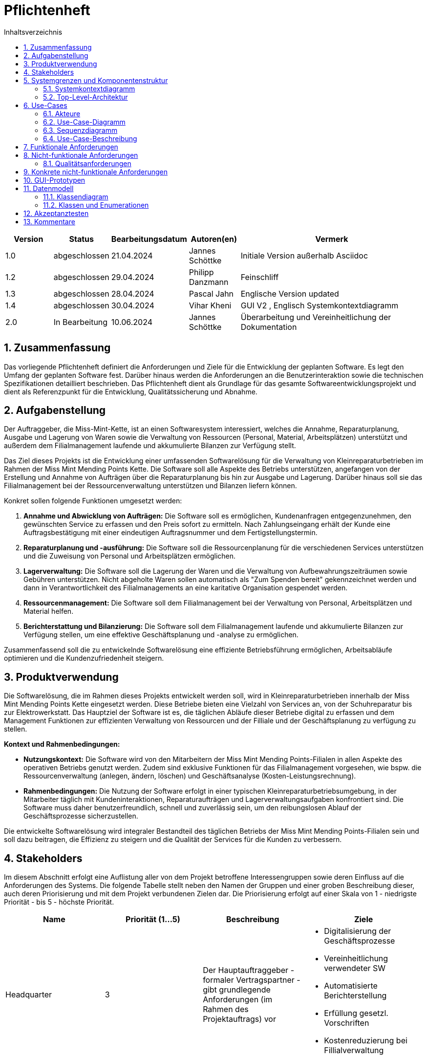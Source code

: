 = Pflichtenheft
:project_name: Kleinreparaturen
:toc: left
:toc-title: Inhaltsverzeichnis
:numbered:

[[Pflichtenheft]]
:project_name: Kleinreparaturen-System


[options="header"]
[cols="1, 1, 1, 1, 4"]
|===
|Version | Status       | Bearbeitungsdatum   | Autoren(en)     |  Vermerk
| 1.0    | abgeschlossen| 21.04.2024          | Jannes Schöttke | Initiale Version außerhalb Asciidoc
| 1.2    | abgeschlossen| 29.04.2024            | Philipp Danzmann     | Feinschliff
| 1.3    | abgeschlossen| 28.04.2024            | Pascal Jahn     | Englische Version updated
| 1.4    | abgeschlossen| 30.04.2024            | Vihar Kheni     | GUI V2 , Englisch Systemkontextdiagramm
| 2.0    | In Bearbeitung | 10.06.2024          | Jannes Schöttke | Überarbeitung und Vereinheitlichung der Dokumentation
|===

toc::[]

== Zusammenfassung
[[Zusammenfassung]]

Das vorliegende Pflichtenheft definiert die Anforderungen und Ziele für die Entwicklung der geplanten Software. Es legt den Umfang der geplanten Software fest. Darüber hinaus werden die Anforderungen an die Benutzerinteraktion sowie die technischen Spezifikationen detailliert beschrieben. Das Pflichtenheft dient als Grundlage für das gesamte Softwareentwicklungsprojekt und dient als Referenzpunkt für die Entwicklung, Qualitätssicherung und Abnahme.

== Aufgabenstellung
[[Aufgabenstellung]]

Der Auftraggeber, die Miss-Mint-Kette, ist an einen Softwaresystem interessiert, welches die Annahme, Reparaturplanung, Ausgabe und Lagerung von Waren sowie die Verwaltung von Ressourcen (Personal, Material, Arbeitsplätzen) unterstützt und außerdem dem Filialmanagement laufende und akkumulierte Bilanzen zur Verfügung stellt.

Das Ziel dieses Projekts ist die Entwicklung einer umfassenden Softwarelösung für die Verwaltung von Kleinreparaturbetrieben im Rahmen der Miss Mint Mending Points Kette.
Die Software soll alle Aspekte des Betriebs unterstützen, angefangen von der Erstellung und Annahme von Aufträgen über die Reparaturplanung bis hin zur Ausgabe und Lagerung. Darüber hinaus soll sie das Filialmanagement bei der Ressourcenverwaltung unterstützen und Bilanzen liefern können.

Konkret sollen folgende Funktionen umgesetzt werden:

1. **Annahme und Abwicklung von Aufträgen:** Die Software soll es ermöglichen, Kundenanfragen entgegenzunehmen, den gewünschten Service zu erfassen und den Preis sofort zu ermitteln. Nach Zahlungseingang erhält der Kunde eine Auftragsbestätigung mit einer eindeutigen Auftragsnummer und dem Fertigstellungstermin.
2. **Reparaturplanung und -ausführung:** Die Software soll die Ressourcenplanung für die verschiedenen Services unterstützen und die Zuweisung von Personal und Arbeitsplätzen ermöglichen.
3. **Lagerverwaltung:** Die Software soll die Lagerung der Waren und die Verwaltung von Aufbewahrungszeiträumen sowie Gebühren unterstützen. Nicht abgeholte Waren sollen automatisch als "Zum Spenden bereit" gekennzeichnet werden und dann in Verantwortlichkeit des Filialmanagements an eine karitative Organisation gespendet werden.
4. **Ressourcenmanagement:** Die Software soll dem Filialmanagement bei der Verwaltung von Personal, Arbeitsplätzen und Material helfen.
5. **Berichterstattung und Bilanzierung:** Die Software soll dem Filialmanagement laufende und akkumulierte Bilanzen zur Verfügung stellen, um eine effektive Geschäftsplanung und -analyse zu ermöglichen.

Zusammenfassend soll die zu entwickelnde Softwarelösung  eine effiziente Betriebsführung ermöglichen, Arbeitsabläufe optimieren und die Kundenzufriedenheit steigern.

== Produktverwendung
[[Produktverwendung]]

Die Softwarelösung, die im Rahmen dieses Projekts entwickelt werden soll, wird in Kleinreparaturbetrieben innerhalb der Miss Mint Mending Points Kette eingesetzt werden.
Diese Betriebe bieten eine Vielzahl von Services an, von der Schuhreparatur bis zur Elektrowerkstatt. Das Hauptziel der Software ist es, die täglichen Abläufe dieser Betriebe digital zu erfassen und dem Management Funktionen zur effizienten Verwaltung von Ressourcen und der Filliale und der Geschäftsplanung zu verfügung zu stellen.

**Kontext und Rahmenbedingungen:**

- **Nutzungskontext:** Die Software wird von den Mitarbeitern der Miss Mint Mending Points-Filialen in allen Aspekte des operativen Betriebs genutzt werden. Zudem sind exklusive Funktionen für das Filialmanagement vorgesehen, wie bspw. die Ressourcenverwaltung (anlegen, ändern, löschen) und Geschäftsanalyse (Kosten-Leistungsrechnung).
- **Rahmenbedingungen:** Die Nutzung der Software erfolgt in einer typischen Kleinreparaturbetriebsumgebung, in der Mitarbeiter täglich mit Kundeninteraktionen, Reparaturaufträgen und Lagerverwaltungsaufgaben konfrontiert sind. Die Software muss daher benutzerfreundlich, schnell und zuverlässig sein, um den reibungslosen Ablauf der Geschäftsprozesse sicherzustellen.

Die entwickelte Softwarelösung wird integraler Bestandteil des täglichen Betriebs der Miss Mint Mending Points-Filialen sein und soll dazu beitragen, die Effizienz zu steigern und die Qualität der Services für die Kunden zu verbessern.

== Stakeholders
[[Stakeholders]]

Im diesem Abschnitt erfolgt eine Auflistung aller von dem Projekt betroffene Interessengruppen sowie deren Einfluss auf die Anforderungen des Systems.
Die folgende Tabelle stellt neben den Namen der Gruppen und einer groben Beschreibung dieser, auch deren Priorisierung und mit dem Projekt verbundenen Zielen dar.
Die Priorisierung erfolgt auf einer Skala von 1 - niedrigste Priorität - bis 5 - höchste Priorität.


[options="header", cols="1,1,1,1"]
|===
| Name
| Priorität (1…5)
| Beschreibung
| Ziele

| Headquarter
| 3
| Der Hauptauftraggeber - formaler Vertragspartner - gibt grundlegende Anforderungen (im Rahmen des Projektauftrags) vor
a|
- Digitalisierung der Geschäftsprozesse
- Vereinheitlichung verwendeter SW
- Automatisierte Berichterstellung
- Erfüllung gesetzl. Vorschriften
- Kostenreduzierung bei Fillialverwaltung

| Filial Management
| 4
| Mitanwender des Softwaresystems - führt geschäftlich-administrative Aufgaben durch
a|
- Digitale Verwaltung der Filiale
- Vereinfachung der Geschäftsprozesse 
- Verbesserung von Transparenz und Übersichtlichkeit

| Coworker
| 5
a| Hauptanwender des Softwaresystems - wenig IT-Kenntnisse anzunehmen
a| - Reduzierung Dokumentationstätigkeiten
- Vereinheitlichung der Geschäftsprozesse
- UX-freundliches und intuitives System

| Customer
| 2
| Kunden der Miss Mint Mending Points Fillialen - kein Kontakt zum System an sich vorgesehen
a|
- Schneller & befriedigender Service
- Keine negativen Vorfälle während der Auftragsabwicklung
- Ganzheitlicher Service (Beratung, Durchführung, Wartung)
- Zuvorkommende Service-Erfahrung

|===

== Systemgrenzen und Komponentenstruktur
[[SystemgrenzenundKomponentenstruktur]]

=== Systemkontextdiagramm
[[Systemkontextdiagramm]]

image::models/analysis/Systemkontext.jpg[]
Figure 1.  Systekontextdiagramm des Kleinreparaturen-Systems in UML

_Legende:_

* Personas mit Bezug zum System inkl. Rollendifferenzierung
* Quadrate zur Darstellung von Umsystemen

Die Darstellung des Headquarters im Diagramm stellt die Verbindung zum Übertragen der Geschäftszahlen dar.
Da im Projektauftrag die Art der Verbindung nicht weiter thematisiert bzw. konkretisiert ist, wird dieses Umsystem hier nur der Vollständigkeit halber mit aufgeführt.
Die Database ist ebenfalls kein Umsystem im eigentlichen Sinne, da diese für den Betrieb des Systems benötigt wird und somit integraler Bestandteil ist.
Sie wurde ebenfalls aus Gründen der Vollständigkeit mit aufgeführt um eine genrelle Übersicht auf Systemebene zu geben.


=== Top-Level-Architektur
[[Top-Level-Architektur]]

image::models/analysis/TopLevelArchitektur.png[]
Figure 2.  Top-Level-Architektur-Diagramm des Kleinreparaturen-Systems in UML

_Legende:_

* Personas als direkte Darstellung der Rollendifferenzierung
** die im Umfeld der Personas zu findenden Quadrate kennzeichnen diese gesondert als Komponenten, da diese explizit mit der Serviceerbringung in Zusammenhang stehen.
* Die abgerundeten Rechtecke stellen all jene Komponenten dar, die zur Strukturierung des Systems eingesetzt werden sollen
* Die Pfeile zwischen den jeweiligen Komponenten stellen deren Beziehungen, Richtungen und Abhängkeiten dar.

== Use-Cases
[[Use-Cases]]

Im folgenden Abschnitt werden die grundlegenden Anwendungsfälle (Use Cases) genauer beschrieben, die das System unterstützen muss.
Diese Anwendungsfälle definieren alle wichtigen Funktionen, die das System den Nutzern bieten soll.

=== Akteure
[[Akteure]]

In diesem Abschnitt werden alle Akteure aufgelistet, also die Personen, die direkt oder indirekt über andere Web-Services mit dem System interagieren.
Wenn ein Akteur keine bestimmte Person, sondern eine Gruppe oder eine Verallgemeinerung anderer Akteure darstellt, wird dieser abstrakte Akteur kursiv hervorgehoben.

[comment]
--
alte Version:
In Form einer Tabelle ist jeder Actor, also Personen, die mit dem System direkt oder indirekt durch andere Services interagieren, aufgelistet. Zu jedem Actor wird eine Beschreibung beigefügt. Falls ein Actor keine spezifische Person, sondern eine Gruppe von Personen oder eine Verallgemeinerung anderer Actors, beschreibt, werden diese _abstract Actors_ mittels _Kursiv_ Schrift verdeutlicht.
--

[options="header", cols="1,1"]
|===
| Name 
| Description

| _Registered User_
| Alle _User_, die im System registriert wurden und sich authentifiziert haben um mit dem System zu interagieren

| _Unregistered User_
|  _User_, die nicht authentifiziert sind oder nicht im System registriert sind und mit dem System interagieren

| _Customer_
|  _User_, die unauthentifiziert sind und über eine Bestellung verfügen, die im System unter der jeweiligen Bestellnummer gelistet ist

| _Coworker_
|  _User_ die als Filialmitarbeiter registriert sind und Bestellungen von Kunden annehmen, bearbeiten und abschließen können

| _Filial Management_
| *User* welcher als Filialleiter registriert ist und im System administratorrechte besitzt
|===


=== Use-Case-Diagramm
[[Use-Case-Diagramm]]


image::models/Use-Case-Diagram.jpg[]
Figure 3. Use-Case-Diagramm des Kleinreparaturen-Systems in UML

=== Sequenzdiagramm
[[Sequenzdiagramm]]


image::models/Sequenzdiagramm_V1.0.PNG[]
Figure 4. Sequenzdiagramm des Geschäftsprozesses aus User-Perspektive. Auf eine Abbildung rein technischer und somit nicht direkt sichtbarer Funktion wurde zum jetzigen Zeitpunkt verzichtet.


=== Use-Case-Beschreibung
[[Use-Case-Beschreibung]]


In Form einer Tabelle ist jeder Use-Case aus dem oben aufgezeigten Use-Case Diagramm detailliert aufgelistet und definiert.

|===
| ID | ID001
| Name | Programminitialisierung
| Description | Der Benutzer kann die Systemdatei öffnen, das System starten und somit alle weiteren beschriebenen Prozesse ausführen
| Actors | User
| Trigger | Ausführbare Datei des Systems wird auf individuellem Client gestartet
| Precondition(s) | Das System muss auf dem Server online und durch das Netzwerk erreichbar sein
| Essential Steps | User ist mit seiner Client Maschine in einem Netzwerk, was das System erreichen kann und startet mit einem Doppelklick die ausführbare Anwendung
| Functional Requirements | User ist im lokalen Netzwerk des Systems und hat eine aktuelle Version der Anwendung auf dem Client-System
|===

|===
| ID | ID002
| Name | Login / Logout
| Description | Der Benutzer kann sich authentifizieren, anmelden und abmelden.
| Actors | User
| Trigger a| 
Login : Ein Benutzer kann auf Systemfunktionen zugreifen, indem er sich anmeldet +
Logout : Nach Nutzung der Funktionen kann der Benutzer die Webseite verlassen, indem er sich abmeldet
| Precondition(s) a| 
Login : Noch nicht authentifiziert +
Logout : Der Benutzer ist authentifiziert
| Essential Steps a| 
1. Login:  
- Der Benutzer kann sich über die Navigationsleiste anmelden 
- Der Benutzer kann ein ID-Passwort eingeben 
- Der Benutzer kann die Anmeldeschaltfläche drücken
- Der Benutzer kann die Funktion „Passwort vergessen“ nutzen 
2. Logout: 
- Der Benutzer kann sich von der Navigationsleiste abmelden
- Der Benutzer kann sich abmelden und zur Startseite wechseln
| Functional Requirements | Anwendung wurde erfolgreich gestartet
|===

|===
| ID | ID003
| Name | Password wiederherstellen
| Description | Anfordern eines neuen Passwort für einen authentifizierten User, der im System bereits registriert ist
| Actors | Registered User
| Trigger | Klick auf die Schaltfläche "Passwort wiederherstellen" der Startseite
| Precondition(s) | User ist bereits im System registriert, kann kein mit der Registrierung übereinstimmendes Passwort eingeben
| Essential Steps a| 
1. Doppelklick auf die Schaltfläche "Passwort wiederherstellen"
2. Username oder E-Mail eingeben, um für den zugeordneten User ein neues Passwort anzufordern
| Extentions | Wenn E-Mail vorhanden kann ein Mail zur Autorisierung versendet werden
und darüber das Passwort zurückgesetzt werden
| Functional Requirements | User ist ein Registered User und kann auf den Login/Logout Bildschirm zugreifen
|===

|===
| ID | ID002
| Name | Mitarbeiter registrieren
| Description | Das Filial-Management muss in der Lage sein, ein Konto für neue Mitarbeiter anzulegen
| Actors | Management| Trigger | Die Filialleitung möchte ein Konto für einen neuen Mitarbeiter erstellen, indem es auf die Schaltfläche „Neuen MI“ klickt
| Precondition(s) | Der Mitarbeiter ist noch nicht angelegt
| Essential Steps a| 
1. Die Filialleitung klickt auf die Schaltfläche "Mitarbeiter anlegen"
2. Es fügt Rolle, Username und Passwort hinzu 
3. Systemprüfung auf eindeutigen Benutzernamen bei Generierung eines neuen Kontos 
4. Im Fall von Duplikaten wird eine Fehlermeldung ausgegeben
| Functional Requirements | User mit der Rolle "Filialmanagement" muss authentifiziert worden sein und die Daten für den neuen User haben
|===

|===
| ID | ID003
| Name | Order overview
| Description | Der Kunde kann mehrere Dienste hinzufügen, diese anzeigen lassen und als neue Bestellung aufgeben
| Actors | Worker
| Trigger | Zugriff auf die Funktion „Angebot erstellen“, "Angebot verwalten", "Bestellung verwalten" mittels Doppelklick der jeweiligen Buttons im Menü
| Precondition(s) | Menge und Beschreibung des Services muss vervollständigt sein und User muss als Worker registriert und authentifiziert sein
| Essential Steps a| 
1. Auf der Produktserviceseite kann der Benutzer einen Service zum Warenkorb hinzufügen 
2. Dem Benutzer werden alle ausgewählten Services im Warenkorb mit einem automatisch errechneten Gesamtpreis dargestellt 
3. Der Benutzer kann das Angebot aufgeben indem er den Warenkorb abschließt 
4. Ein Angebot kann bei geleisteter Vorauszahlung zu einer Bestellung umgewandelt werden und diese in ihrem Status verwaltet werden 
| Extentions | zusätzliche Informationen über den Bestellstatus und anfallenden zusätzliche Kosten dem Kunden mittels QR Code übermitteln
| Functional Requirements | einen Worker der auf dem Aktiven System agieren kann, sowie die nötigen Kundeninformationen für Angebote und Bestellungen
|===

|===
| ID | ID013
| Name | Customer management
| Description | anlegen und verwalten von Kunden und deren Informationen
| Actors | Worker
| Trigger | ein neuer Kunde schließt eine Bestellung ab
| Precondition(s) | Kunde hatte zuvor noch nie eine Dienstleistung in der Filiale in Anspruch genommen
| Essential Steps | Doppelklick auf das Fenster "neuen Kunden anlegen" innerhalb der Bestellübersicht
| Functional Requirements | Kundendaten müssen vorhanden sein und Worker muss authentifiziert sein
|===

|===
| ID | ID023
| Name | Order management
| Description | Menü zur Verwaltung von Angeboten und Bestellungen
| Actors | Worker
| Trigger | Worker wählt im Hauptmenü die "Bestellübersicht" mittels Doppelklick aus
| Precondition(s) | Worker ist im System authentifiziert
| Essential Steps a| 
1. Worker wählt im Hauptmenü "Bestellübersicht aus" 
2. Worker kann nun im Menü auswählen ob er neues Angebot erstellen will, bestehende Angebote verwalten will oder bestehende Bestellungen verwalten will
3. bestehende Angebote und Bestellungen würde per Listen aufgeführt
| Functional Requirements | bestehende Angebote und Bestellungen müssen korrekt angelegt sein, der Worker muss authentifiziert
|===

|===
| ID | ID033
| Name | Check-Out
| Description | Abschließen einer Bestellung, indem Kunde den reparierten Gegenstand abholt
| Actors | Worker
| Trigger | Kunde kommt in Filiale und holt Gegenstand ab, Worker vermerkt das im System
| Precondition(s) | Bestellung muss angelegt und noch offen und mit dem Status abholbereit sein
| Essential Steps a| 
1. Bestellung wird auf den Status abholbereit gesetzt
2. Kunde kommt in Filiale und begleicht offene Beträge, wie Lagerkosten bei Überschreitung der Lagerzeit, oder bekommt Vergünstigung bei Überzug der Bearbeitungszeit durch die Filiale
3. Worker schließt Bestellung ab und verschiebt Bestellung in Archiv und trägt Gegenstand aus dem Lager aus
| Functional Requirements | Bestellung und Gegenstand müssen angelegt und vorhanden sein, Gegenstand muss repariert sein
|===

|===
| ID | ID004
| Name | Service managent
| Description a| 
Alle Mitarbeiter müssen auf den Katalog zugreifen können 
Es werden alle angebotenen Dienste gezeigt 
Der Servicekatalog bietet die Möglichkeit zwischen verschiedenen Arten von Services zu unterscheiden
| Actors | Worker
| Trigger | Verwenden eines Navigationselements, das für die Anzeige des Servicekatalogs verantwortlich ist
| Precondition(s) | Services müssen korrekt eingearbeitet sein, Worker muss einen Service ändern wollen
| Essential Steps a| 
Mitarbeiter klicken auf das Navigationselement (Leistungsliste) 
Dem Benutzer werden alle Dienste der ausgewählten Kategorie angezeigt
| Functional Requirements | Worker muss authentifiziert sein und auf das System zugreifen können
|===

|===
| ID | ID005
| Name | Ressource management
| Description | Anlegen und Verwaltung von Ressourcen einer Filiale
| Actors | Management
| Trigger | Manager geht mittels Doppelklick des Fensters "Ressourcenverwaltung" im Hauptmenü in die Ressourcenverwaltung
| Precondition(s) | Manager ist authentifiziert und registriert
| Essential Steps a| 
1. Manager klickt auf das Fenster im Hauptmenü
2. Manager kann nun aus Listen von angelegten Ressourcen auswählen und einzelne Ressourcen verwalten oder neu hinzufügen
| Functional Requirements | existierende Ressourcen müssen korrekt im System angelegt sein
|===

|===
| ID | ID006
| Name | Donation
| Description | spenden eines Gegenstandes bei Überschreitung einer Lagerfrist von 3 Monaten
| Actors | Worker
| Trigger | vorhandener Gegenstand überschreitet Lagerfrist von 3 Monaten gerechnet ab Ablauf der Abholfrist in der Filiale von einer Woche
| Precondition(s) | Gegenstand und dazugehörige Bestellung muss angelegt sein, Zeitstempel des Gegenstandes muss korrekt geführt sein
| Essential Steps a|
1. Gegenstand überschreitet Lagerfrist
2. Worker nimmt den Gegenstand, trägt ihn aus dem Lager aus und überträgt diesen im System an einen Organisation
3. Gegenstand wird an Organisation versendet
| Functional Requirements | Zeitstempel der Einlagerung des Gegenstandes liegt drei Monate zurück
|===

|===
| ID | ID007
| Name | finance report generation
| Description | automatisch generierte Finanz-Übersicht aus laufenden, abgeschlossenen Bestellungen und laufenden/ variablen Kosten einer Filiale
| Actors | Management
| Trigger | fortlaufend automatisierter Prozess für anfallende Kosten oder Einnahmen
| Precondition(s) | das System muss online sein und alle Kosten und Beträge von Bestellungen müssen korrekt eingetragen sein
| Essential Steps | Kosten oder Einnahmen werden durch Bestellungen von Ressourcen, anfallen laufender Kosten oder das Abschließen von Bestellungen im System gespeichert und automatisch vom System in die Finanz-Übersicht eingearbeitet
| Functional Requirements | Kostenfunktionen, sowie Daten über laufende und variable Kosten und Einnahmen müssen vorhanden sein
|===

|===
| ID | ID008
| Name | order material
| Description | Eintragen von Bestellung von Ressourcen in das System
| Actors | Management
| Trigger | ein Manager bestellt neue Ressourcen und dokumentiert die anfallenden Kosten und neue Ressourcen im System
| Precondition(s) | bestellte Ressource muss beschaffbar und im System angelegt sein
| Essential Steps a| 
1. Manager bemerkt dass Ressourcen fehlen und bestellt werden müssen
2. Bestellt bei Lieferant die Ressource
3. Manager legt die Bestellung bei Lieferant in der Materialbestellung Overlay an und trägt anfallende Kosten ein
| Functional Requirements | Ressourcen müssen im System angelegt sein, Manager muss authentifiziert sein
|===

== Funktionale Anforderungen
[[Funktionale Anforderungen]]

Dieser Abschnitt stellt die Version 1 der “Funktionalen Anforderungstabelle” dar.
Diese Tabelle enthält folgende Informationen zu den jeweiligen funktionalen Anforderungen:

- Kategorie (Muss- bzw. Kann-Anforderung)
- Komponentenzuordnung
- ID
- Version
- Name
- Eingabe- und Ausgabe-Daten sowie gewünschtes Verhalten
- Beschreibung

Es ist zu beachten, dass aufgrund der Verschiedenheit der Anforderungen nicht jede Eigenschaft immer ausgefüllt ist.

[options="header", cols="1,1,1,1,1,1,1,1,1"]
|===
| Kategorie | Zuordnung | ID | Version | Name | Eingabedaten | Verhalten (Verarbeitung) | Ausgabe | Beschreibung

| Muss | Ressourcen Management | F0010 | 1.0 | Benutzerverwaltung | Name, User-ID, Postition, Studensatz | Erstellt ein Objekt der Klasse User | User-Objekt bzw. ID | User müssen angelegt, bearbeitet und gelöscht werden können

| Muss | Annahme | F0020 | 1.0 | Customer anlegen | Adresse, Name, Emailadresse | Erstellen eines Customer-Objektes | | Customer muss zur Auftragserstellung im System anlegt sein/werden - damit ID Zuordnung gewährleistet werden kann

| Kann | Reparaturplanung | F0040 | 1.0 | Statustracking | Zeitstempel, User-ID, Checkpoints | Status wird von bearbeitender Abteilung bzw. durch Geschäftslogik geändert | new, open, stored, in repair, complete, expired, donated | Auswahlfeld für den aktuellen Status des Reparaturauftrags (new, Open, stored, in repair, complete, expired, donated)

| Muss | Annahme | F0050 | 1.0 | Preisermittlung | Gegenstand (Kategorie), Zustand, Service, | Berechnet aus den Inputdaten einen Preis | Preisvorschlag | Zur Angebotserstellung muss ein Preis ermittelt werden - Grundlage: zu erbringender Service

| Kann | Annahme | F0051 | 1.0 | Mengenrabatt | CustomerID, Preis | Abrufen kummulierter Kundenumsatz, Ableitung Mengenrabatt, Preisanpassung | Reduzierter Preis |

| Muss | Reparaturplanung | F0051 | 1.0 | Festlegung Abholdatum | Service, Zustand, ItemID, Material, UserID |  | Abholdatum | Festlegen des Abholdatums

| Muss | Annahme | F0070 | 1.0 | Auftrag anlegen | Auftrag mit allen benötigten Informationen erstellen | CustomerID, ItemID, ServiceID | OrderID | Anlegen des Auftrags inkl. persistenter Speicherung im System

| Muss | Annahme | F0080 | 1.0 | Bestellnummer ausgeben | OrderID | OrderID wird autom. durch Auftragserstellung verwendet um Bestellnummer bzw. Abholschein auszugeben | Nummer oder QR-Code| Es muss in einer beliebigen Form ein Abholschein mit einer ein-eindeutigen ID erstellt und ausgegeben werden

| Muss | Architektur | F0110 | 1.0 | Eingabedatenvalidierung | Beliebige Inputdaten | Überprüfung der eingegebenen Daten auf Zweckgebundenheit | Eine bzw. keine Fehlermeldung | Prüfung der Eingabedaten auf Zweckgebundenheit -> Sicherheitsaspekt

| Muss | Lager | F0120 | 1.0 | Item-Verwaltung | ItemID, Zeitstempel | Item wird bei anlegen mit Zeitstempel versehen und persistent in der DB abgelegt |  | Erfassung von Items und deren Lagerdauer

| Kann | Ressourcen Management | F0121 | 1.0 | Bestellfunktion Material | Art, Menge, Einheit | Erstellen einer Bestellung, wenn zusätzlicher Materialbedarf besteht | Bestellformular |

| Kann | Ressourcen Management | F0122 | 1.0 | Hinzufügen weiterer Arbeitsplätze | Art, Menge, Kommentar, verwendbarer Service | Erstellen einer Bestellung aus den Inputdaten (wird an Fillialmanagement gepusht) | Bestellungsformular | Bestellfunktion für Material; wird in Form eines Bestellformulars an Fillialleitung weiter gegeben

| Muss | Architektur | F0130 | 1.0 | Login/Logout-Funktion |  |  |  | inkl. Passwortreset

| Muss | Architektur | F0131 | 1.0 | Benutzervalidierung | Anmeldename + dazugehöriges Passwort | Abgleich der eingegeben Daten mit UserTable (DB) | Check bzw. uncheck zur Weiterverarbeitung der Oberfläche | Abgleich, ob Benutzer mit diesen Daten im System

| Muss | Bilanzierung | F0170 | 1.0 | Kostenerfassung für KLR | per Auftrag: Umsatz - (Material + Arbeitsplatznutzung + Personalkosten) |  || Erfassung von Personal-, Materialkosten

| Muss | Bilanzierung | F0171 | 1.0 | Erfassung Materialkosten | Materialart,-qualität,-menge |  |  | Ermittelt die Materialkosten einer Filiale/Monat

| Muss | Bilanzierung | F0172 | 1.0 | Erfassung Nebenkosten | aus Preiseigenschaft von RaumObjekt, ArbeitsgerätObjekt, |  |  | Ermittelt Nebenkosten einer Filiale/Monat

| Muss | Bilanzierung | F0173 | 1.0 | Erfassung Personalkosten | WorkerID, Zeitaufwand | für jede WorkerID (WorkerID.Stundensatz * kummulierter Zeitaufwand/Monat) | Personalkosten/Monat | Ermittelt die Personalkosten für eine Filiale - benötigt Stundenzähler in WorkerID

| Muss | Ressourcen Management | F0270 | 1.0 | Serviceverwaltung |  |  |  | Erstellen, bearbeiten und löschen von Services

| Muss | Ressourcen Management | F0280 | 1.0 | Personalverwaltung |  |  |  | Erstellen, bearbeiten und löschen von Mitarbeitern (nur durch Filial Management)

| Muss | Ressourcen Mmanagement | F0290 | 1.0 | Arbeitsplatzverwaltung |  |  |  | Erstellen, bearbeiten und löschen von Arbeitsplätzen (nur durch Filial Management)

| Kann | Ressourcen Management | F0310 | 1.0 | Zuweisung freier Coworker | Datum, Dauer (Abgeleitet von Service + Zustand), Prio? |  | Setzt Worker für Dauer auf NA | Ermöglicht transparentes Ressourcenmanagement durch Ressourcenbuchung

| Muss | Ressourcen Management | F0291 | 1.0 | Belegung der Arbeitsplätze | Kategorie, ArbeitsgerätID, Dauer |  | Setzt Arbeitsgerät für Dauer auf NA | Ermöglicht transparentes Ressourcenmanagement durch Ressourcenbuchung

| Kann | Ressourcen Management | F0311 | 1.0 | Neuzuweisung freier Coworker |  |  |  | Für den Fall, dass zugewiesener Worker nicht verfügbar ist

| Muss | Ressourcen Management | F0312 | 1.0 | Reduzierung Materialbedarf | Art, Menge, Kommentar |  | Reduziert Materialart um Menge | Ermöglicht transparentes Ressourcenmanagement durch Ressourcenbuchung

| Muss | Ressourcen Management | F0313 | 1.0 | Belegung Arbeitsplatz | Dauer, Kommentar/Hinweise |  | Setzt Raum/Arbeitsplatz für Dauer auf NA | Ermöglicht transparentes Ressourcenmanagement durch Ressourcenbuchung
|===

== Nicht-funktionale Anforderungen
[[nicht-funktionaleAnforderungen]]


Die nicht-funktionalen Anforderungen des Managementsystems beschreiben Anforderungen, welche das System in **Stabilität**, **Arbeitsweise** und unter verschiedenen Szenarien definieren.

=== Qualitätsanforderungen
[[Qualitätsanforderungen]]

Folgenden sind die qualitativen Anforderungen an das System  in Form einer Tabelle aufgeführt.
Dabei wird jede nicht funktionalen Anforderung gewichtet, was die spätere Formulierung konkreter NF Anforderungen beeinflussen muss.


1 = unimportend ... 5 = importend

[options="header", cols="1,1,1"]
|===
| quality demands | importance | description

| useabillity | 5 | Das System muss sowohl für ältere Mitarbeiter, die nicht viel Erfahren mit Informationssystemen haben, als auch für alle anderen Mitarbeiter und z.T. auch Kunden intuitiv zu verstehen und zu bedienen sein

| efficency/ automation | 4 | Zeitbasierte Datenverwaltung von Bestellung und Nutzerdaten

| security | 3 | Datenschutz und somit die Sicherheit persönlicher Daten von Kunden ist sehr wichtig, jedoch sind interne Daten von Prozessen der Dienstleistungen nicht kritisch

| scaleabillity | 4 | Das System muss auf eine wachsende Anzahl kleiner Filialen unterstützen und muss somit primär für interne Finanzen und Ressourcenverwaltung gut skalierbar sein

| uptime | 4 | Da viele Prozessfunktionen an einen sich aktualisierenden Zeitstempel gekoppelt sind, ist uptime dieses Systems zu maximieren
|===

== Konkrete nicht-funktionale Anforderungen
[[konkreteNFAnforderungen]]

[options="header", cols="1,1,1,1"]
|===
| ID | Version | Name | Beschreibung

| [NF0010] | v 0.1 | uptime | Das System sollte eine Uptime größer gleich 99% haben

| [NF0020] | v 0.1 | user data management | Nutzerdaten können nur mit Einverständnis des Kunden und nur für eine bestimmte Zeit in einer Datenbank gespeichert werden

| [NF0030] | v 0.1 | effecient data management | Abgeschlossene oder abgelaufene Bestellungen sollten nach Bestimmter Zeit aus dem System entfernt werden werden, um manuelle Inventarverwaltung zu erleichtern

| [NF0040] | v 0.1 | password security | Passwörter sollen zur Systemsicherheit und gegen Identitätsdiebstahl nur in Hash-Werten gespeichert werden

| [NF0050] | v 0.1 | GUI useabillity | das Anlegen einer Bestellung mit dem Kunden Vorort soll während der Kundeninteraktion die wenigste Zeit in Anspruch nehmen
|===

== GUI-Prototypen
[[GUIPrototypen]]

image::models/analysis/GUI-Prototypen/home.png[]
Figure 4. Abbildung eines Gui-Prototyps der Landing-Page

image::models/analysis/GUI-Prototypen/new-customer.png[]
Figure 5. Abbildung eines Gui-Prototyps der User-Registrierungs-Page

image::models/analysis/GUI-Prototypen/catalog.png[]
Figure 6. Abbildung eines Gui-Prototyps der Startseite und dem Service-Katalog-Page

image::models/analysis/GUI-Prototypen/add-item.png[]
Figure 7.

image::models/analysis/GUI-Prototypen/customer-details.png[]
Figure 8.

image::models/analysis/GUI-Prototypen/depot-customer.png[]
Figure 9.

image::models/analysis/GUI-Prototypen/detail.png[]
Figure 10

image::models/analysis/GUI-Prototypen/finances.png[]
Figure 11.

image::models/analysis/GUI-Prototypen/login.png[]
Figure 12.

image::models/analysis/GUI-Prototypen/new_customer.png[]
Figure 13.

image::models/analysis/GUI-Prototypen/resources-coworkers.png[]
Figure 14.

image::models/analysis/GUI-Prototypen/resources-materials.png[]
Figure 15.

image::models/analysis/GUI-Prototypen/resources-workingstation.png[]
Figure 16.

image::models/analysis/GUI-Prototypen/view-of-items.png[]
Figure 17.

image::models/analysis/GUI-Prototypen/view-of-materials.png[]
Figure 18.

image::models/analysis/GUI-Prototypen/view-of-orders.png[]
Figure 19.

image::models/analysis/GUI-Prototypen/view-of-workingstations.png[]
Figure 19.

== Datenmodell
[[Datenmodell]]

=== Klassendiagram
[[Klassendiagramm]]

image::models/Datenmodell V2.3.png[]
Figure 2. Klassenmodell des Kleinreparaturen-Systems in UML

=== Klassen und Enumerationen
[[KlassenUndEnumerationen]]

Die folgende Tabelle gibt einen übersichtlichen Überblick über alle Klassen/Enums, die im Domänenmodell verwendet werden. Die Tabelle ist Teil der Dokumentation und dient der Information der Stakeholder über die zentralen Begriffe und Konzepte der Systemarchitektur.

[comment]
--
alte Version:
Folgende Tabelle stellt eine eindeutige Übersicht aller Klassen/Enums auf, die Verwendung in dem domain model finden. Die Tabelle ist Teil der Dokumentation und dient der Information der Stakeholder über Zentrale Begriffe und Konzepte des Aufbau des Systems.
--

[options="header", cols="1,1"]
|===
| Enumerations
| Description

| Management System
| Hauptklasse des Systems, welches eine reale Kleinreparaturen Filiale beschreibt

| Finance
| Repräsentation eines Buchungssystems mit automatisierten Einfangprozessen und Übersichterstellung

| Stock
| Repräsentation eines Verzeichnisses an in System gespeicherten Items

| Item
| Repräsentation eines zur Reparatur abgegebenen Gegenstandes

| → ItemID
| Repräsentation einer Kennnummer des abgegebenen Reparaturgegenstandes

| → Category
| Repräsentation einer Zuordnung zu nötigen Services

| → Conditions
| Bewertung des Reparaturaufwands eines Items im übergebenen Zustand

| → Image
| Repräsentation eines Fotos des physischen Gegenstandes nach der Abgabe

| Service Catalog
| Repräsentation eines Verzeichnisses an im System angelegten Services

| Service
| Repräsentation der angebotenen Services mittels einem Namen, Preis und einer Beschreibung möglicher Dienstleistungen

| → Name
| Kenn-Name eines im System vermerkten Services

| → Price
| pauschaler Grundpreis eines im System vermerkten Services

| → Comment
| Repräsentation von Vermerkungen und Kommentaren einer Angebote und Bestellungen

| → Price
| Repräsentation einer für den Bestellabschluss zu vorauszahlenden Summe

| Order
| Repräsentation einer laufenden Bestellung nach Angebotsbestätigung

| → OrderID
| Repräsentation einer Kennnummer einer spezifischen Bestellung

| → Timestamp
| Repräsentation eines Datums der letzten Statusänderung

| → Status
| Repräsentation des Bearbeitungsstatus einer Bestellung eines Kunden [Open, Complete, Stored, Expired]

| Customer
| Repräsentation einer Realen Person, die Kunde, also Auftraggeber, mittels einer Bestellung bei einem Repair-Shop ist

| → CustomerID
| Repräsentation einer Kennnummer eines Kunden

| Ressources
| Repräsentation von realen betriebseigenen Arbeitsmitteln

| Workingstation
| Repräsentation von Arbeitsplätzen inkl. der für die Serviceerstellung benötigten Werkzeuge,

| Material
| Repräsentation von physischen betriebseigenen Material, was betrieblichen Zwecken dient

| User
| Repräsentation einer realen Person

| Registered User
| Repräsentation einer realen Person, die im System registriert ist und mittels Login sich authentifizieren können

| → Username
| Name einer realen Person, mit der diese im System eingetragen ist

| → Password
| Passwort das eine registrierte Person in Verbindung mit dem USERNAME im Login authentifiziert

| → Adress
| Repräsentation der Rolle und Rechten eines spezifischen Users

| Coworker
| Repräsentation eines realen Mitarbeiters

| → ID
| Repräsentation einer Kennnummer eines spezifischen Mitarbeiters im System

| Management
| Repräsentation einer realen Filialleitung

| → ID
| Repräsentation einer Kennnummer eines spezifischen Filialmanagements im System
|===

== Akzeptanztesten
[[Akzeptanztesten]]


Auf eine detaillierte Ausführung der Abnahmetestfälle wird an dieser Stelle verzichtet, da diese bereits in den Use Cases in groben Zügen beschrieben sind. Eine detaillierte Beschreibung erfolgt jedoch im Rahmen der zu erstellenden technischen Dokumentation. 

[comment]
--
alte Version:
An dieser Stelle wird von einer detaillierten Ausführung der Akzeptanztestfälle abgesehen, da diese in Grundzügen bereits in den Use Cases beschrieben sind. Eine detaillierte Beschreibung wird jedoch im Rahmen der zu erstellenden technischen Dokumentation angefertigt werden. 
--

== Kommentare
[[Kommentare]]
